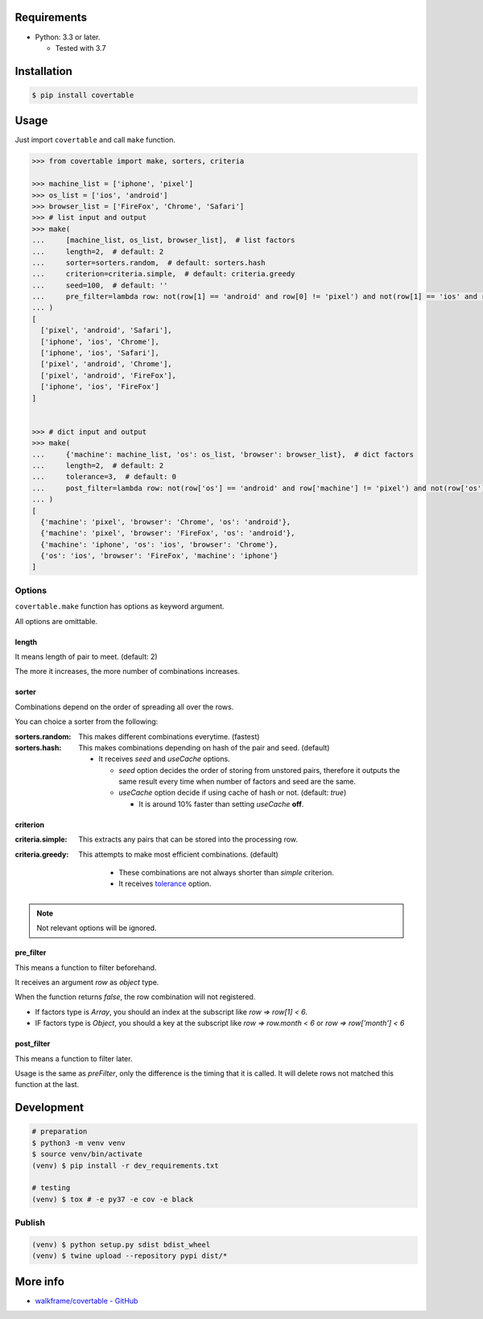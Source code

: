 .. image:: https://badge.fury.io/py/covertable.svg
  :target: https://badge.fury.io/py/covertable

.. image:: https://circleci.com/gh/walkframe/covertable.svg?style=shield
  :target: https://circleci.com/gh/walkframe/covertable

.. image:: https://codecov.io/gh/walkframe/covertable/branch/master/graph/badge.svg
  :target: https://codecov.io/gh/walkframe/covertable

.. image:: https://img.shields.io/badge/code%20style-black-000000.svg
  :target: https://github.com/python/black

.. image:: https://img.shields.io/badge/License-Apache%202.0-blue.svg
  :target: https://opensource.org/licenses/Apache-2.0

Requirements
============
- Python: 3.3 or later.

  - Tested with 3.7


Installation
============

.. code:: bash

  $ pip install covertable

Usage
=====
Just import ``covertable`` and call ``make`` function.

.. code-block:: python3

  >>> from covertable import make, sorters, criteria
  
  >>> machine_list = ['iphone', 'pixel']
  >>> os_list = ['ios', 'android']
  >>> browser_list = ['FireFox', 'Chrome', 'Safari']
  >>> # list input and output
  >>> make(
  ...     [machine_list, os_list, browser_list],  # list factors
  ...     length=2,  # default: 2
  ...     sorter=sorters.random,  # default: sorters.hash
  ...     criterion=criteria.simple,  # default: criteria.greedy
  ...     seed=100,  # default: ''
  ...     pre_filter=lambda row: not(row[1] == 'android' and row[0] != 'pixel') and not(row[1] == 'ios' and row[0] != 'iphone'),  # default: None
  ... )
  [
    ['pixel', 'android', 'Safari'], 
    ['iphone', 'ios', 'Chrome'], 
    ['iphone', 'ios', 'Safari'], 
    ['pixel', 'android', 'Chrome'], 
    ['pixel', 'android', 'FireFox'], 
    ['iphone', 'ios', 'FireFox']
  ]


  >>> # dict input and output
  >>> make(
  ...     {'machine': machine_list, 'os': os_list, 'browser': browser_list},  # dict factors
  ...     length=2,  # default: 2
  ...     tolerance=3,  # default: 0
  ...     post_filter=lambda row: not(row['os'] == 'android' and row['machine'] != 'pixel') and not(row['os'] == 'ios' and row['machine'] != 'iphone'),  # default: None
  ... )
  [
    {'machine': 'pixel', 'browser': 'Chrome', 'os': 'android'}, 
    {'machine': 'pixel', 'browser': 'FireFox', 'os': 'android'}, 
    {'machine': 'iphone', 'os': 'ios', 'browser': 'Chrome'}, 
    {'os': 'ios', 'browser': 'FireFox', 'machine': 'iphone'}
  ]


Options
---------------

``covertable.make`` function has options as keyword argument.

All options are omittable.

length
~~~~~~~~~~~~~~~~
It means length of pair to meet. (default: 2)

The more it increases, the more number of combinations increases.

sorter
~~~~~~~~~~~~~~~~
Combinations depend on the order of spreading all over the rows.

You can choice a sorter from the following:

:sorters.random: 

  This makes different combinations everytime. (fastest)

:sorters.hash: 

  This makes combinations depending on hash of the pair and seed. (default)

  - It receives `seed` and `useCache` options.

    - `seed` option decides the order of storing from unstored pairs, therefore it outputs the same result every time when number of factors and seed are the same.
    - `useCache` option decide if using cache of hash or not. (default: `true`)
    
      - It is around 10% faster than setting `useCache` **off**.


criterion
~~~~~~~~~~~~~~~~~

:criteria.simple:

  This extracts any pairs that can be stored into the processing row.

:criteria.greedy: 

  This attempts to make most efficient combinations. (default)
  
    - These combinations are not always shorter than `simple` criterion.
    - It receives `tolerance <https://github.com/walkframe/covertable#tolerance>`__ option.

.. note::

  Not relevant options will be ignored.


pre_filter
~~~~~~~~~~~~~~~~
This means a function to filter beforehand.

It receives an argument `row` as `object` type.

When the function returns `false`, the row combination will not registered.

- If factors type is `Array`, you should an index at the subscript like `row => row[1] < 6`.
- IF factors type is `Object`, you should a key at the subscript like `row => row.month < 6` or `row => row['month'] < 6`

post_filter
~~~~~~~~~~~~~~~~

This means a function to filter later.

Usage is the same as `preFilter`, only the difference is the timing that it is called.
It will delete rows not matched this function at the last.

Development
===============

.. code-block:: sh

  # preparation
  $ python3 -m venv venv
  $ source venv/bin/activate
  (venv) $ pip install -r dev_requirements.txt

  # testing
  (venv) $ tox # -e py37 -e cov -e black


Publish
----------------

.. code-block:: sh

  (venv) $ python setup.py sdist bdist_wheel
  (venv) $ twine upload --repository pypi dist/*


More info
===================

- `walkframe/covertable - GitHub <https://github.com/walkframe/covertable>`__

